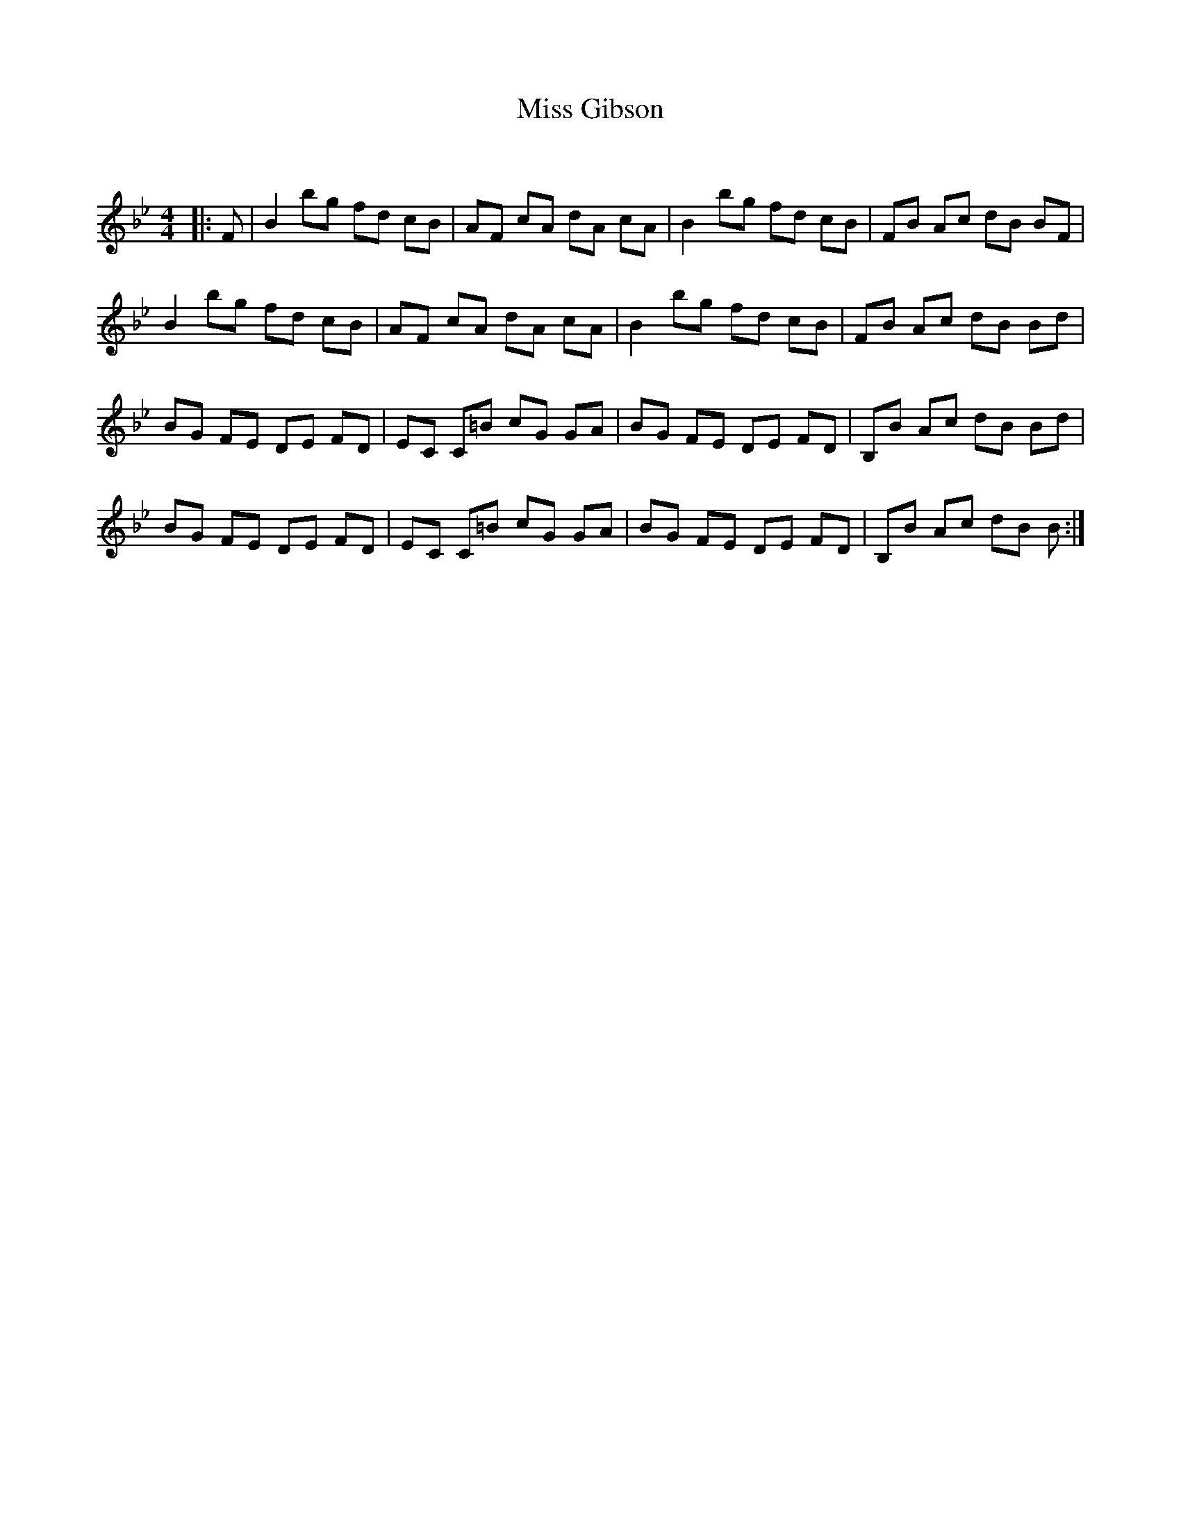 X:1
T: Miss Gibson
C:
R:Reel
Q: 232
K:Bb
M:4/4
L:1/8
|:F|B2 bg fd cB|AF cA dA cA|B2 bg fd cB|FB Ac dB BF|
B2 bg fd cB|AF cA dA cA|B2 bg fd cB|FB Ac dB Bd|
BG FE DE FD|EC C=B cG GA|BG FE DE FD|B,B Ac dB Bd|
BG FE DE FD|EC C=B cG GA|BG FE DE FD|B,B Ac dB B:|
